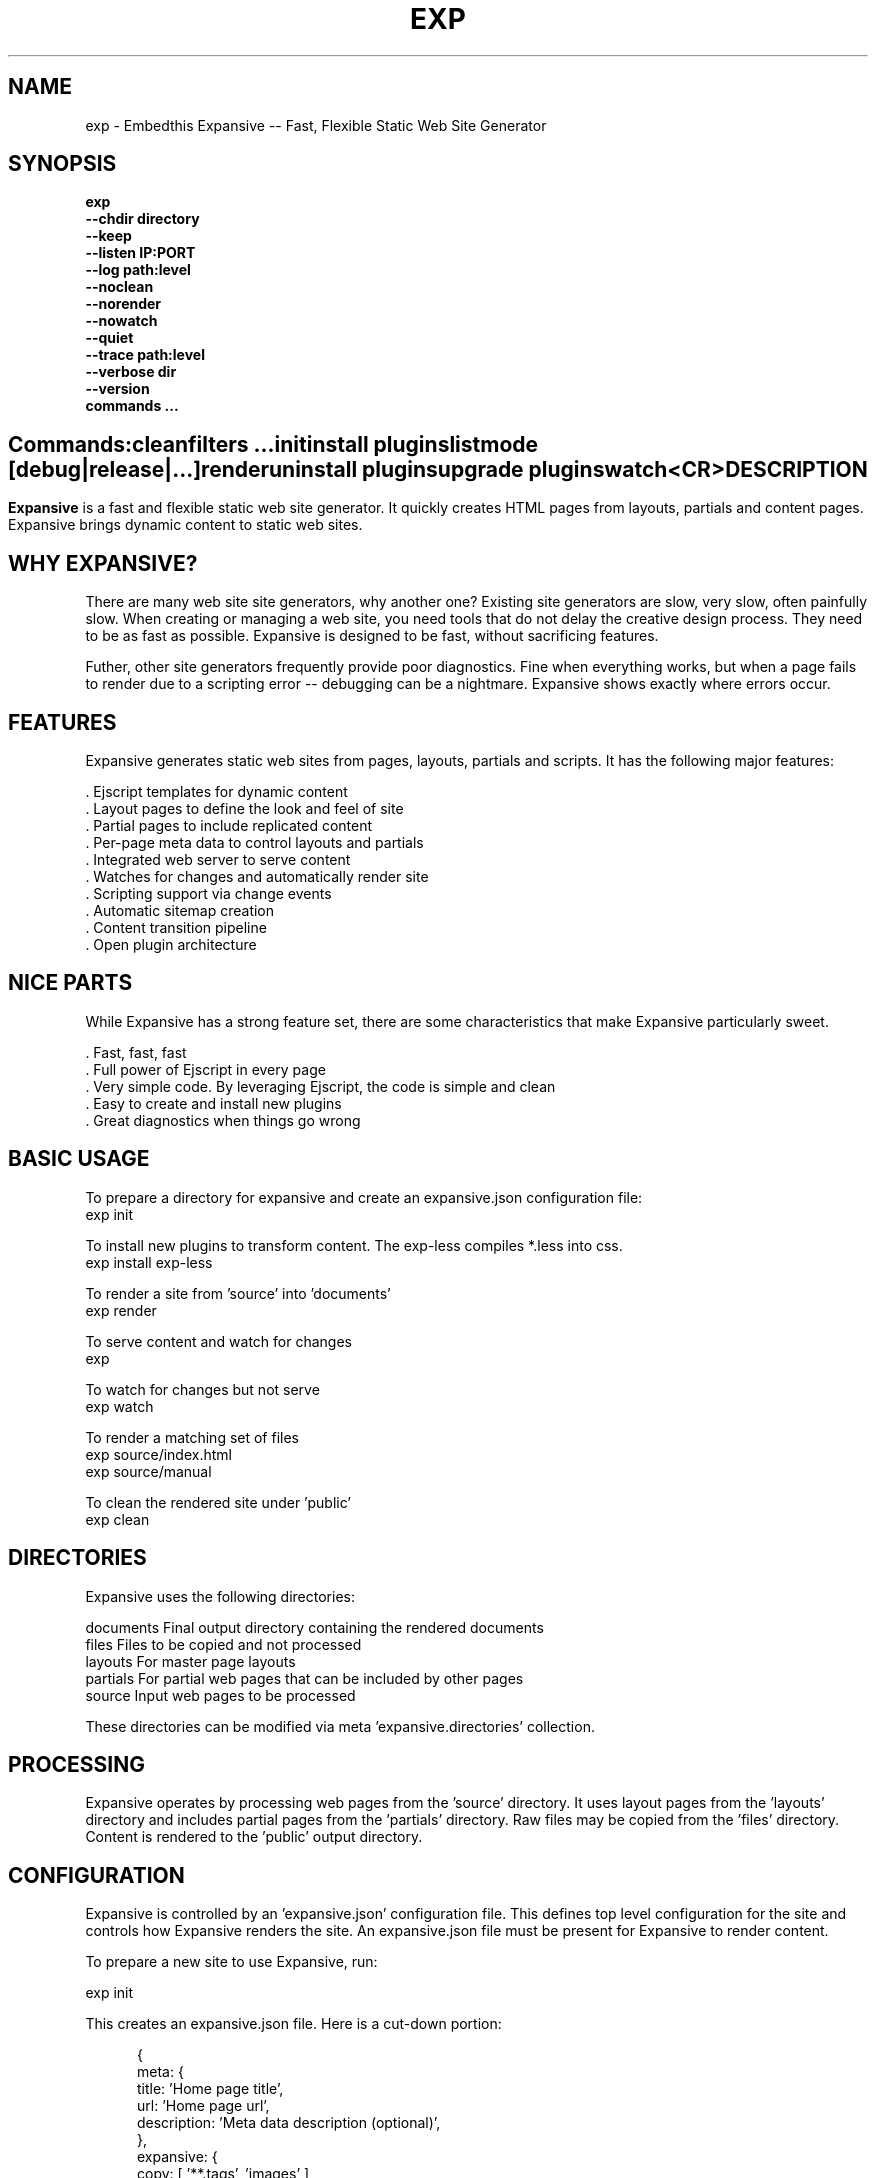 .TH EXP "1" "March 2014" "exp" "User Commands"
.SH NAME
exp \- Embedthis Expansive -- Fast, Flexible Static Web Site Generator
.SH SYNOPSIS
.B exp
    \fB--chdir directory\fR
    \fB--keep\fR
    \fB--listen IP:PORT\fR
    \fB--log path:level\fR
    \fB--noclean\fR
    \fB--norender\fR
    \fB--nowatch\fR
    \fB--quiet\fR
    \fB--trace path:level\fR
    \fB--verbose dir\fR
    \fB--version\fR
    \fBcommands ...\fB
.SH ""
.B Commands:
    clean
    filters ...
    init
    install plugins
    list 
    mode [debug|release|...]
    render
    uninstall plugins
    upgrade plugins
    watch
    <CR>
.RE
.SH DESCRIPTION
\fBExpansive\fR is a fast and flexible static web site generator.
It quickly creates HTML pages from layouts, partials and content pages.
Expansive brings dynamic content to static web sites.

.PP
.SH WHY EXPANSIVE?
There are many web site site generators, why another one? Existing site generators are slow, very slow, 
often painfully slow.
When creating or managing a web site, you need tools that do not delay the creative design process. They need to be as fast
as possible. Expansive is designed to be fast, without sacrificing features.
.PP
Futher, other site generators frequently provide poor diagnostics. Fine when everything works, but when a page fails 
to render due to a scripting error -- debugging can be a nightmare. Expansive shows exactly where errors occur.

.SH FEATURES
Expansive generates static web sites from pages, layouts, partials and scripts. It
has the following major features:

    . Ejscript templates for dynamic content
    . Layout pages to define the look and feel of site
    . Partial pages to include replicated content
    . Per-page meta data to control layouts and partials
    . Integrated web server to serve content
    . Watches for changes and automatically render site
    . Scripting support via change events
    . Automatic sitemap creation
    . Content transition pipeline
    . Open plugin architecture

.SH NICE PARTS
While Expansive has a strong feature set, there are some characteristics that make Expansive particularly sweet.

    . Fast, fast, fast
    . Full power of Ejscript in every page
    . Very simple code. By leveraging Ejscript, the code is simple and clean
    . Easy to create and install new plugins
    . Great diagnostics when things go wrong

.PP
.SH BASIC USAGE
.PP
To prepare a directory for expansive and create an expansive.json configuration file:
    exp init

To install new plugins to transform content. The exp-less compiles *.less into css. 
    exp install exp-less

To render a site from 'source' into 'documents'
    exp render

To serve content and watch for changes
    exp

To watch for changes but not serve
    exp watch

To render a matching set of files
    exp source/index.html
    exp source/manual

To clean the rendered site under 'public'
    exp clean

.PP
.SH DIRECTORIES
Expansive uses the following directories:

    documents   Final output directory containing the rendered documents
    files       Files to be copied and not processed
    layouts     For master page layouts
    partials    For partial web pages that can be included by other pages
    source      Input web pages to be processed

These directories can be modified via meta 'expansive.directories' collection.

.SH PROCESSING
Expansive operates by processing web pages from the 'source' directory. It uses layout pages from the 'layouts' directory
and includes partial pages from the 'partials' directory. Raw files may be copied from the 'files' directory.  Content is
rendered to the 'public' output directory.

.SH CONFIGURATION
Expansive is controlled by an 'expansive.json' configuration file. This defines top level configuration for the site and 
controls how Expansive renders the site. An expansive.json file must be present for Expansive to render content.
.PP
To prepare a new site to use Expansive, run:

    exp init

.PP
This creates an expansive.json file. Here is a cut-down portion:
.PP
.RS 5
{
    meta: {
        title: 'Home page title',
        url: 'Home page url',
        description: 'Meta data description (optional)',
    },
    expansive: {
        copy: [ '**.tags', 'images' ],
        dependencies: { 'css/all.css.less': 'css/*.inc.less' },
        documents: [ '**', '!css/*.inc.less' ],
        plugins: [ 'less', 'css', 'analytics', 'gzip' ],
        script: `
            function menu(item) meta.menu == item ? 'active' : ''
        `
    },
    services: {
        /* Configuration for plugins */
    }
 }
.RE
.PP
Expansive uses a "liberal" json format that permits comments, unquoted property keys and use of multi-line quotes. The 
'meta' contents of the expansive.json file are added to the Expansive meta data collection that is provided to every page, 
layout and partial page. The 'expansive' collection has properties that control the operation of Expansive. These values
are made available to web pages via the 'meta.expansive' property.

.PP
In the expansive section, the 'documents' array defines the set of patterns to select documents for processing. 
The 'copy' array defines a set of patterns to select files to copy without processing. The copy patterns are 
relative to the 'source' directory. The 'script' string defines an optional global script to inject code into 
the Ejscript execution context. The 'sitemap' collection defines what documents to include in the created sitemap XML file.

.SH DYNAMIC CONTENT
Expansive uses embedded Javascript in web pages to fully support dynamic content.  Scripts can be embedded via the special
Expansive tag '<@ ...  @>'. This will run the script when the page is rendered and replace the script with rendered data.
When the script runs, the 'this' object is set to the 'expansive' object for easy access to Expansive methods. See SCRIPTING
below for more details. 
.PP
For example, to render the current date in a document:

 <p>Today is <@ write(Date()) @>

The write function is used to render data to be used in place of the <@ @> element.  You can use 'writeSafe' to HTML
escape the data before writing. You can also use a simpler form <@= that means use the result of the Javascript
expression, HTML escapse the data and then write it. For example:

 <p>Today is <@= Date() @>

Even simpler, you can use an abbreviated @= variable to emit the value of a Javascript variable. For example:

 <p>Site URL is @={meta.url}</p>

The top URL of the site may be abbreviated as '@~'.

.SH TRANSFORMATIONS
Expansive will interpret document extensions and automatically transform content from one format to another.  For example,
the filename 'instructions.html.md' tells Expansive that the data is in Markdown format via the '.md' extension and it
should be converted to 'html'.  Expansive will examine each nested extension and process the document until it reaches an
extension for which there is no further transformations defined.
.PP
Expansive uses the '.exp' extension to specify the document has embedded Ejscript. For example:

     index.html.md.exp

This means the file has Embedded Ejscript in a Markdown file that will be compiled to HTML. Expansive will process
this by first running the embedded Ejscript, then piping the result through the Markdown filter and finally saving the
result as 'index.html' after applying the appropriate layout.

.SH PLUGINS
Expansive may be extended via plugins that provide transformations and additional scripting capability. A site specifies the
plugins to use via the 'expansive.plugins' property. When a plugin is installed via 'exp install', 
the plugin automatically to the ordered 'plugins' list.  When a plugin is loaded, it registers itself to handle
specific file extension transformations. The transformation pipeline for specific extensions can be overridden via the
'expansive.transforms' meta property.

.SH USEFUL PLUGINS
Here are some of the more useful Expansive plugins:
.TP 10
exp-css
Process CSS files to add browser specific prefixes and minify the output. Requires 'autoprefixer' and 'recess' to be installed.
.TP 10
exp-esp
Compile ESP web pages and applications.
.TP 10
exp-gzip
Compress final output using gzip. Files are rendered with a 'gz' extension.
.TP 10
exp-js
Process Javascript files to mangle and minify. Requires 'uglify' to be installed.
.TP 10
exp-less
Process Less stylesheets into CSS. Requires 'recess' to be installed.
.TP 10
exp-marked
Install the Markdown program. Use with the exp-md plugin for Markdown files.
.TP 10
exp-md
Process Markdown files and emit html.
.TP 10
exp-recess
Install the recess program. Use with the exp-less plugin for Less file processing, and the exp-css file
for minifying CSS files.
.TP 10
exp-sass
Process SASS files into CSS. Requires "sass" to be installed. 
.TP 10
exp-shell
Run shell scripts and capture the output.
.TP 10
exp-uglifyjs
Install Uglify-js. Use with the exp-js plugin to mangle and minify Javascripts.
.PP
Many plugins can be customized by passing configuration to the plugin via expansive.json file. For example:
To request that all Javascript files be minified, use a '.min.js' extension, and be compressed but not managed:
.PP
{
    services: {
        'minify-js': {
            compress: true,
            mangle: true,
            dotmin: true,
        }
    }
 }
 
 See specific plugin documentation for the configuration options for each plugin.

.SH LAYOUTS
A layout page defines the top level HTML content for a set of pages.  The layout defines the format, look and feel of the
web site so that each pages does not need to replicate this content. Despite the fact that pages nominate a layout page to
use, it is actually layout page that includes the content page inside it to create a composite page. The '<@ content @>' tag
in the layout is replaced with the actual web page data after separating the page meta data.
.PP
There can be multiple layout pages and the default layout is called 'default.html.exp'. Layout pages may next, i.e. may use
other layout pages.  Layout pages can use any desired transformation file extension.

.RS 5
 <!DOCTYPE html>
 <html lang="en">
 <head>
     <title><@= meta.title @></title>
     <link href="css/api.css" rel="stylesheet" type="text/css" />
 </head>
 <body>
     <div class="content">
         <@ content @>
     </div>
 </body>
 </html>
.RE
.PP

.SH PARTIALS
Web pages often need to have content that is common across a set of pages. Expansive supports this via partial pages that
can be included by any page, layout or other partial page. A page specifies a partial by using the 'partial' Javascript
function. For example:

 <@ partial('header') @>

The partial function will search for a file starting with 'header.html' in the 'partials' directory.  Partials are
transformed according to their extension. If a partial called 'header.html.md.exp' was found, then it will be first
transformed by running the embedded Ejscript, then piping the output into the Markdown to create html data that will then be
included in place of the original partial tag.

.PP
Partials can be nested, in that a partial page may include another parital page to any depth.

.SH META DATA
Pages, layouts and partials can define meta data at the top of the file via a Javascript literal.  Meta data is passed to
the Ejscript execution context for each page, layout and partial where scripts can examine and use in rendering pages.
.PP
.RS 5
 {
    draft: true,
    navigation: 'blog',
 }
 <h1>Page Header</h1>

.RE
The meta data is added to the current meta data collection from the expansive.json file and passed to the layout page, 
partials pages and content pages. The meta data can be accessed via the global 'meta' Javascript variable.

.PP
Meta data is inherited and aggregated as Expansive processes a web site directory. In each directory, a site may 
define an 'expansive.json' file that provides additional meta data for that directory level. The meta data from 
upper directories is passed down to lower directories. In this manner upper levels can define the parameters for 
subdirectories in the site. Meta data is never passed back up the tree.

.SH META PROPERTIES
Expansive defines a rich set of meta properties for you to use in your pages:
.TP 12
date
Generation date of the document.
.TP 12
document
Final name of the rendered document in 'documents'.
.TP 12
extension
The extension of the public document filename.
.TP 12
extensions
The set of extensions on the original input document.
.TP 12
file
Filename of the document or partial being processed.
.TP 12
from
The filename extension being processed by the current transformation.
.TP 12
isLayout
True if a layout is being processed.
.TP 12
isPartial
True if a partial page is being processed.
.TP 12
layout
Layout page in use. Set to '' if no layout being used.
.TP 12
mode
Index in the modes property. The selected property collection is copied up to the top level of the meta data.
This may be used to select a "debug" or "release" configuration.
.TP 12
partial
Name of the partial page being processed.
.TP 12
path
Input filename of the document.
.TP 12
service
Name of the transformation service being run.
.TP 12
source
Input source file in 'source' that is being processed.
.TP 12
to
The destination filename extension after processing by the current transformation.
.TP 12
top
URL for the top level home page of the site.
.TP 12
url
URL for the current page.

.SH EXPANSIVE CONTROL
Expansive defines a set of control properites in the meta.expansive property. These are originally sourced from the
'expansive' property in the 'expansive.json' file.
.TP 12
copy
Array of patterns to copy without processing. The patterns may include "*" or "**". If a directory is specifed, all files
under the directory are copied. The files are relative to the documents directory.
.TP 12
dependencies
Hash of file dependency relationships. The hash key is the document path and the value is a set of files that if modified, cause the document to be rendered. The document and files are relative to the documents directory. The set of files can be a string or an array of files. Each value file may contain "*" or "**".
.TP 12
directories
Directories collection. Entries for 'documents', 'files', 'public', 'layouts', and 'partials'.
.TP 12
documents
Array of patterns to process. The patterns may include "*" or "**". If a directory is specifed, all files
under the directory are processed. The files are relative to the documents directory.
.TP 12
listen
Address on which to listen for HTTP requests. May be just a port number.
.TP 12
plugins
List of plugins to use.
.TP 12
script
Script to evaluate to inject code into the Expansive Ejscript global execution context.
.TP 12
sitemap
Control what files to include in a sitemap. If defined, Expansive will by default include all HTML files in the sitemap.
To change the file set included in the sitemap, define a 'files' property with an array of patterns in the sitemap object.
.PP
.RS 5
       sitemap: {
          files: [ '**.html', '!draft.html' ],
       }
.RE
.TP 12
transforms
Hash of extension mappings to a list of transform services for those mappings. Mappings are in the form 'ext -> ext'.
For example: 

 transforms: {
    'less -> css': [ 'compile-less', 'prefix-css', 'minify-css', 'compress' ]
 }

Some of the standard service names are: compile-esp, compile-less, compile-markdown, compile-sass, compress, minify-css, minify-js, prefix-css, shell.
 
.TP 12
watch
Time in milliseconds to wait between checking for rendering.

.SH CREATING PLUGINS
Expansive plugins are created using the Pak utility (https://embedthis.com/pak) and published to the Pak Catalog at
(https://embedthis.com/catalog/). The plugin contains an expansive.json file that includes transforms relevant to the plugin.
For example:

 {
    expansive: {
        transforms: {
            name:   'my-transform',
            input:  'ext1',
            output: 'ext2',
            script: '
                function transform(contents, meta, service) {
                    return transformed data
                }
            '
        }
    }
 }
.PP

The plugin specifies a one or more transformations via the 'transforms' collection. Each transform definition provides an
implemention of a transform service. The 'name' property specifies the transform service name. The service name provides
an abstract name for which multiple plugins may provide the implementation. The service is selected via the 'plugins'
property and Expansive chooses the first plugin that advertized that service.
.PP
The 'input' property specifies the input filename extension and the 'output' property specifies the output extension. 
If all extensions are supported, set the value to '*'. Both 'input' and 'output' may be arrays if multiple extensions 
are supported.
.PP
The transform script should define a global 'transform' function that will be invoked for matching content.  It is invoked
with the 'contents' to transform (String), the meta data collection and the service object that contains service options.
The function should return the transformed data.
.PP
A plugin may also define other Ejscript functions and variables in 'script' that will be injected into the global scope of
Expansive when it executes.

.SH SCRIPTING
Expansive defines a top level global named "expansive" to access Expansive services. This object provides the following
methods:

.TP
addItems(collection, items)
Add items to a named collection. Collections are globally defined and reset at the start of processing for each document.
Documents, partials and layouts can inject items into collections for sharing to other documents. Items may be a string
or an array of strings. Items are uniquely added to the collection.
.TP
getFiles({key: value})
To return a list of matching documents that have meta data matching the specified keys and values.
.TP
getFileMeta(filename)
To return the meta data specified in the given file.
.TP
getItems(collection)
Return the items in a named collection as an Array.
.TP
removeItems(collection, items)
Remove the specified items from the named collection.
.TP
renderScripts
Render all scripts added to the 'scripts' collection via 'addItems'. This permits documents, partials and layouts to 
require Javascripts and have them emitted uniquely by a partial.
.TP
renderStyles
Render all stylesheets added to the 'styles' and 'inline-styles' collections via 'addItems'. This permits documents, 
partials and layouts to require stylesheets and have them emitted uniquely by a partial.
.TP
trace(tag, msg...)
To emit console trace while processing.

.SH COMMANDS
.TP
clean
Remove rendered content from the 'public' output directory.
.TP
init
Initialize a directory by creating an 'expansive.json' configuration file.
.TP
install
Install a plugin from the Pak catalog.
.TP
list
List the installed and uninstalled plugins and packages. 
.TP
render
Render the site by processing files from 'documents', 'layouts', 'partials' and 'files' into the 'public' output directory.
.TP
uninstall
Uninstall a plugin from the expansive.json plugin list. The plugin remains in the local Pak cache.
.TP
upgrade
Upgrade a plugin version in the local Pak cache.
.TP
watch
Watch for changes to 'documents', 'layouts' and 'partials' and render the modified files. Changes to 'layouts' or 'partials' will cause the entire site to be rendered.
.TP
<CR>
Running exp without any arguments will cause run the embedded web server to serve the site. By default Expansive will listen on port 4000. This can be modified via the 'listen' property in the meta collection.
.TP
patterns ...
Providing a list of patterns to filter the set of documents to render.  Expansive will render only the documents that
begin with the given patterns.


.SH OPTIONS
.TP 10
\fB\--chdir directory\fR
Change to directory before running.

.TP 10
\fB\--keep URI\fR
Keep intermediate files when transforming content. Useful for debugging.

.TP 10
\fB\--listen IP:PORT URI\fR
Change the port on which Expansive will listen. Can omit the IP portion and only specify a port.

.TP 10
\fB\--log filename:level\fR
Emit trace to the specified file. The level is a verbosity level from 0-5 with 5 being the most verbose. 

.TP 10
\fB\--noclean\fR
Do not clean the 'public' directory before rendering. By default Expansive will remove all the content under 'public' first.

.TP 10
\fB\--norender\fR
Do not do an initial render before watching for changes.

.TP 10
\fB\--nowatch\fR
Do not watch for changes when serving content.

.TP 10
\fB\--quiet\fR
Run in quiet mode. Do not emit activity trace to the console.

.TP 10
\fB\--trace filename:level\fR
Trace HTTP requests to the specified file. The level is a verbosity level from 0-5 with 5 being the most verbose.
HTTP requests and HTTP headers will be traced at levels 2-4.

.TP 10
\fB\--verbose\fR
Run in verbose mode. Emit more activity trace.

.TP 10
\fB\--versions URI\fR
Show exp version information.

.TP 10
\fB\--DIGIT
Emit log and HTTP trace to stderr at the specified level. The DIGIT must be 0 to 5 with 5 being the most verbose.
This option is the same as "--log stderr:DIGIT --trace stderr:DIGIT"

.PP
.SH "REPORTING BUGS"
Report bugs to dev@embedthis.com.
.SH COPYRIGHT
Copyright \(co 2004-2014 Embedthis Software. Bit and Ejscript are a trademarks of Embedthis Software.
.br
.SH "SEE ALSO"
ejs, me, http://embedthis.com/exp/

